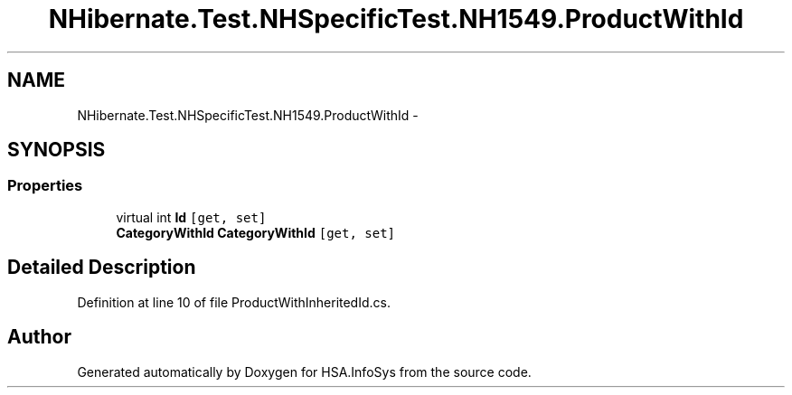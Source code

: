 .TH "NHibernate.Test.NHSpecificTest.NH1549.ProductWithId" 3 "Fri Jul 5 2013" "Version 1.0" "HSA.InfoSys" \" -*- nroff -*-
.ad l
.nh
.SH NAME
NHibernate.Test.NHSpecificTest.NH1549.ProductWithId \- 
.SH SYNOPSIS
.br
.PP
.SS "Properties"

.in +1c
.ti -1c
.RI "virtual int \fBId\fP\fC [get, set]\fP"
.br
.ti -1c
.RI "\fBCategoryWithId\fP \fBCategoryWithId\fP\fC [get, set]\fP"
.br
.in -1c
.SH "Detailed Description"
.PP 
Definition at line 10 of file ProductWithInheritedId\&.cs\&.

.SH "Author"
.PP 
Generated automatically by Doxygen for HSA\&.InfoSys from the source code\&.
